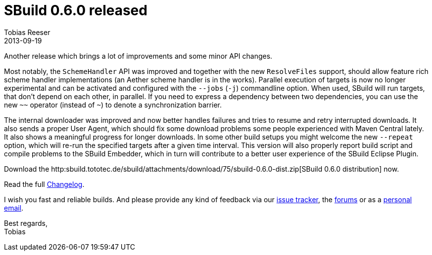 = SBuild 0.6.0 released
:author: Tobias Reeser
:revdate: 2013-09-19
:summary: SBuild 0.6.0 was released with improvements in parallelization, downloading, error handling, scheme handler support and embedding.
:jbake-type: post
:jbake-status: published

Another release which brings a lot of improvements and some minor API changes. 

Most notably, the `SchemeHandler` API was improved and together with the new `ResolveFiles` support, should allow feature rich scheme handler implementations (an Aether scheme handler is in the works).
Parallel execution of targets is now no longer experimental and can be activated and configured with the `--jobs` (`-j`) commandline option.
When used, SBuild will run targets, that don't depend on each other, in parallel.
If you need to express a dependency between two dependencies, you can use the new `~~` operator (instead of `~`) to denote a synchronization barrier.

The internal downloader was improved and now better handles failures and tries to resume and retry interrupted downloads.
It also sends a proper User Agent, which should fix some download problems some people experienced with Maven Central lately.
It also shows a meaningful progress for longer downloads.
In some other build setups you might welcome the new `--repeat` option, which will re-run the specified targets after a given time interval.
This version will also properly report build script and compile problems to the SBuild Embedder, which in turn will contribute to a better user experience of the  SBuild Eclipse Plugin.

Download the http:sbuild.tototec.de/sbuild/attachments/download/75/sbuild-0.6.0-dist.zip[SBuild 0.6.0 distribution] now.

Read the full link:SBuild_0_6_0#Changelog[Changelog].

I wish you fast and reliable builds.
And please provide any kind of feedback via our http://sbuild.tototec.de/sbuild/projects/sbuild/issues/new[issue tracker], the http://sbuild.tototec.de/sbuild/projects/sbuild/boards[forums] or as a mailto:tobias.roeser@tototec.de[personal email].

Best regards, +
Tobias
